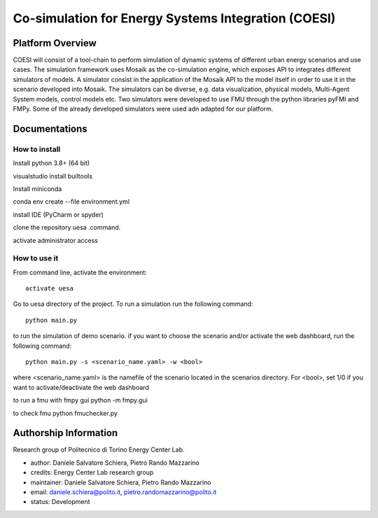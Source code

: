 ============================================================
Co-simulation for Energy Systems Integration (COESI)
============================================================

Platform Overview
=================
COESI will consist of a tool-chain to perform simulation of dynamic systems of different urban energy scenarios and use cases.
The simulation framework uses Mosaik as the co-simulation engine, which exposes API to integrates different simulators of models.
A simulator consist in the application of the Mosaik API to the model itself in order to use it in the scenario developed into Mosaik.
The simulators can be diverse, e.g. data visualization, physical models, Multi-Agent System models, control models etc. Two simulators were developed to use FMU through the python libraries pyFMI and FMPy. Some of the already developed simulators were used adn adapted for our platform.

Documentations
=================

How to install
--------------
Install python 3.8+ (64 bit)

visualstudio install builtools


Install miniconda

conda env create --file environment.yml


install IDE (PyCharm or spyder)

clone the repository uesa .command.


activate administrator access

How to use it
--------------
From command line, activate the environment:

::

 activate uesa

Go to uesa directory of the project. To run a simulation run the following command:

::

 python main.py

to run the simulation of demo scenario.
if you want to choose the scenario and/or activate the web dashboard, run the following command:

::

 python main.py -s <scenario_name.yaml> -w <bool>

where <scenario_name.yaml> is the namefile of the scenario located in the scenarios directory. For <bool>, set 1/0 if you want to activate/deactivate the web dashboard


to run a fmu with fmpy gui
python -m  fmpy.gui

to check fmu
python fmuchecker.py

Authorship Information
===========================
Research group of Politecnico di Torino Energy Center Lab.

- author: Daniele Salvatore Schiera, Pietro Rando Mazzarino
- credits: Energy Center Lab research group
- maintainer: Daniele Salvatore Schiera, Pietro Rando Mazzarino
- email: daniele.schiera@polito.it, pietro.randomazzarino@polito.it
- status: Development
